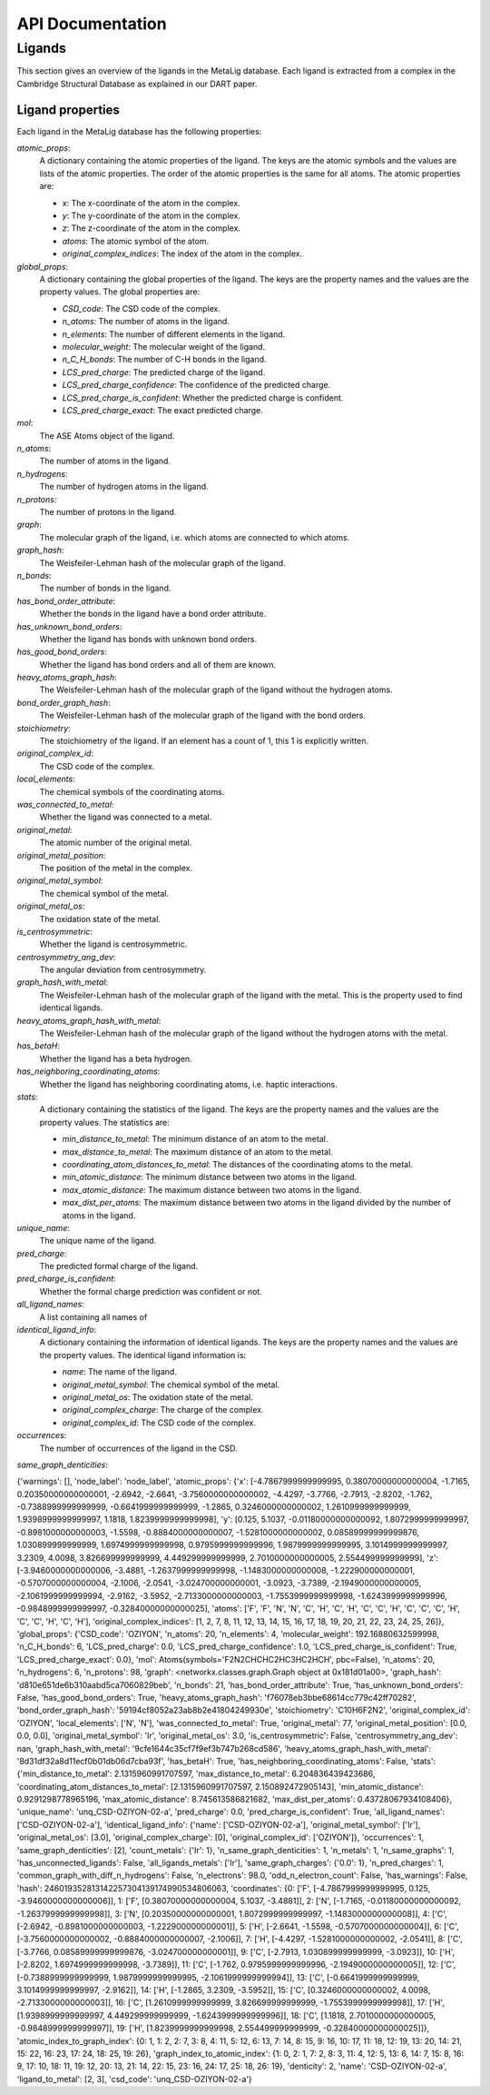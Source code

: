 API Documentation
=====================

Ligands
^^^^^^^^^

This section gives an overview of the ligands in the MetaLig database. Each ligand is extracted from a complex in the Cambridge Structural Database as explained in our DART paper.


Ligand properties
-----------------

Each ligand in the MetaLig database has the following properties:

`atomic_props`:
    A dictionary containing the atomic properties of the ligand. The keys are the atomic symbols and the values are lists of the atomic properties. The order of the atomic properties is the same for all atoms. The atomic properties are:

    - `x`: The x-coordinate of the atom in the complex.
    - `y`: The y-coordinate of the atom in the complex.
    - `z`: The z-coordinate of the atom in the complex.
    - `atoms`: The atomic symbol of the atom.
    - `original_complex_indices`: The index of the atom in the complex.

`global_props`:
    A dictionary containing the global properties of the ligand. The keys are the property names and the values are the property values. The global properties are:

    - `CSD_code`: The CSD code of the complex.
    - `n_atoms`: The number of atoms in the ligand.
    - `n_elements`: The number of different elements in the ligand.
    - `molecular_weight`: The molecular weight of the ligand.
    - `n_C_H_bonds`: The number of C-H bonds in the ligand.
    - `LCS_pred_charge`: The predicted charge of the ligand.
    - `LCS_pred_charge_confidence`: The confidence of the predicted charge.
    - `LCS_pred_charge_is_confident`: Whether the predicted charge is confident.
    - `LCS_pred_charge_exact`: The exact predicted charge.

`mol`:
    The ASE Atoms object of the ligand.

`n_atoms`:
    The number of atoms in the ligand.

`n_hydrogens`:
    The number of hydrogen atoms in the ligand.

`n_protons`:
    The number of protons in the ligand.

`graph`:
    The molecular graph of the ligand, i.e. which atoms are connected to which atoms.

`graph_hash`:
    The Weisfeiler-Lehman hash of the molecular graph of the ligand.

`n_bonds`:
    The number of bonds in the ligand.

`has_bond_order_attribute`:
    Whether the bonds in the ligand have a bond order attribute.

`has_unknown_bond_orders`:
    Whether the ligand has bonds with unknown bond orders.

`has_good_bond_orders`:
    Whether the ligand has bond orders and all of them are known.

`heavy_atoms_graph_hash`:
    The Weisfeiler-Lehman hash of the molecular graph of the ligand without the hydrogen atoms.

`bond_order_graph_hash`:
    The Weisfeiler-Lehman hash of the molecular graph of the ligand with the bond orders.

`stoichiometry`:
    The stoichiometry of the ligand. If an element has a count of 1, this 1 is explicitly written.

`original_complex_id`:
    The CSD code of the complex.

`local_elements`:
    The chemical symbols of the coordinating atoms.

`was_connected_to_metal`:
    Whether the ligand was connected to a metal.

`original_metal`:
    The atomic number of the original metal.

`original_metal_position`:
    The position of the metal in the complex.

`original_metal_symbol`:
    The chemical symbol of the metal.

`original_metal_os`:
    The oxidation state of the metal.

`is_centrosymmetric`:
    Whether the ligand is centrosymmetric.

`centrosymmetry_ang_dev`:
    The angular deviation from centrosymmetry.

`graph_hash_with_metal`:
    The Weisfeiler-Lehman hash of the molecular graph of the ligand with the metal. This is the property used to find identical ligands.

`heavy_atoms_graph_hash_with_metal`:
    The Weisfeiler-Lehman hash of the molecular graph of the ligand without the hydrogen atoms with the metal.

`has_betaH`:
    Whether the ligand has a beta hydrogen.

`has_neighboring_coordinating_atoms`:
    Whether the ligand has neighboring coordinating atoms, i.e. haptic interactions.

`stats`:
    A dictionary containing the statistics of the ligand. The keys are the property names and the values are the property values. The statistics are:

    - `min_distance_to_metal`: The minimum distance of an atom to the metal.
    - `max_distance_to_metal`: The maximum distance of an atom to the metal.
    - `coordinating_atom_distances_to_metal`: The distances of the coordinating atoms to the metal.
    - `min_atomic_distance`: The minimum distance between two atoms in the ligand.
    - `max_atomic_distance`: The maximum distance between two atoms in the ligand.
    - `max_dist_per_atoms`: The maximum distance between two atoms in the ligand divided by the number of atoms in the ligand.

`unique_name`:
    The unique name of the ligand.

`pred_charge`:
    The predicted formal charge of the ligand.

`pred_charge_is_confident`:
    Whether the formal charge prediction was confident or not.

`all_ligand_names`:
    A list containing all names of

`identical_ligand_info`:
    A dictionary containing the information of identical ligands. The keys are the property names and the values are the property values. The identical ligand information is:

    - `name`: The name of the ligand.
    - `original_metal_symbol`: The chemical symbol of the metal.
    - `original_metal_os`: The oxidation state of the metal.
    - `original_complex_charge`: The charge of the complex.
    - `original_complex_id`: The CSD code of the complex.

`occurrences`:
    The number of occurrences of the ligand in the CSD.

`same_graph_denticities`:
























{'warnings': [], 'node_label': 'node_label', 'atomic_props': {'x': [-4.7867999999999995, 0.38070000000000004, -1.7165, 0.20350000000000001, -2.6942, -2.6641, -3.7560000000000002, -4.4297, -3.7766, -2.7913, -2.8202, -1.762, -0.7388999999999999, -0.6641999999999999, -1.2865, 0.3246000000000002, 1.2610999999999999, 1.9398999999999997, 1.1818, 1.8239999999999998], 'y': [0.125, 5.1037, -0.01180000000000092, 1.8072999999999997, -0.8981000000000003, -1.5598, -0.8884000000000007, -1.5281000000000002, 0.08589999999999876, 1.030899999999999, 1.6974999999999998, 0.9795999999999996, 1.9879999999999995, 3.1014999999999997, 3.2309, 4.0098, 3.826699999999999, 4.449299999999999, 2.7010000000000005, 2.554499999999999], 'z': [-3.9460000000000006, -3.4881, -1.2637999999999998, -1.1483000000000008, -1.222900000000001, -0.5707000000000004, -2.1006, -2.0541, -3.024700000000001, -3.0923, -3.7389, -2.1949000000000005, -2.1061999999999994, -2.9162, -3.5952, -2.7133000000000003, -1.7553999999999998, -1.6243999999999996, -0.9848999999999997, -0.32840000000000025], 'atoms': ['F', 'F', 'N', 'N', 'C', 'H', 'C', 'H', 'C', 'C', 'H', 'C', 'C', 'C', 'H', 'C', 'C', 'H', 'C', 'H'], 'original_complex_indices': [1, 2, 7, 8, 11, 12, 13, 14, 15, 16, 17, 18, 19, 20, 21, 22, 23, 24, 25, 26]}, 'global_props': {'CSD_code': 'OZIYON', 'n_atoms': 20, 'n_elements': 4, 'molecular_weight': 192.16880632599998, 'n_C_H_bonds': 6, 'LCS_pred_charge': 0.0, 'LCS_pred_charge_confidence': 1.0, 'LCS_pred_charge_is_confident': True, 'LCS_pred_charge_exact': 0.0}, 'mol': Atoms(symbols='F2N2CHCHC2HC3HC2HCH', pbc=False), 'n_atoms': 20, 'n_hydrogens': 6, 'n_protons': 98, 'graph': <networkx.classes.graph.Graph object at 0x181d01a00>, 'graph_hash': 'd810e651de6b310aabd5ca7060829beb', 'n_bonds': 21, 'has_bond_order_attribute': True, 'has_unknown_bond_orders': False, 'has_good_bond_orders': True, 'heavy_atoms_graph_hash': 'f76078eb3bbe68614cc779c42ff70282', 'bond_order_graph_hash': '59194cf8052a23ab8b2e41804249930e', 'stoichiometry': 'C10H6F2N2', 'original_complex_id': 'OZIYON', 'local_elements': ['N', 'N'], 'was_connected_to_metal': True, 'original_metal': 77, 'original_metal_position': [0.0, 0.0, 0.0], 'original_metal_symbol': 'Ir', 'original_metal_os': 3.0, 'is_centrosymmetric': False, 'centrosymmetry_ang_dev': nan, 'graph_hash_with_metal': '9cfe1644c35cf7f9ef3b747b268cd586', 'heavy_atoms_graph_hash_with_metal': '8d31df32a8d11ecf0b01db06d7cba93f', 'has_betaH': True, 'has_neighboring_coordinating_atoms': False, 'stats': {'min_distance_to_metal': 2.1315960991707597, 'max_distance_to_metal': 6.204836439423686, 'coordinating_atom_distances_to_metal': [2.1315960991707597, 2.150892472905143], 'min_atomic_distance': 0.9291298778965196, 'max_atomic_distance': 8.745613586821682, 'max_dist_per_atoms': 0.43728067934108406}, 'unique_name': 'unq_CSD-OZIYON-02-a', 'pred_charge': 0.0, 'pred_charge_is_confident': True, 'all_ligand_names': ['CSD-OZIYON-02-a'], 'identical_ligand_info': {'name': ['CSD-OZIYON-02-a'], 'original_metal_symbol': ['Ir'], 'original_metal_os': [3.0], 'original_complex_charge': [0], 'original_complex_id': ['OZIYON']}, 'occurrences': 1, 'same_graph_denticities': [2], 'count_metals': {'Ir': 1}, 'n_same_graph_denticities': 1, 'n_metals': 1, 'n_same_graphs': 1, 'has_unconnected_ligands': False, 'all_ligands_metals': ['Ir'], 'same_graph_charges': {'0.0': 1}, 'n_pred_charges': 1, 'common_graph_with_diff_n_hydrogens': False, 'n_electrons': 98.0, 'odd_n_electron_count': False, 'has_warnings': False, 'hash': 246019352813142257304139174990534806063, 'coordinates': {0: ['F', [-4.7867999999999995, 0.125, -3.9460000000000006]], 1: ['F', [0.38070000000000004, 5.1037, -3.4881]], 2: ['N', [-1.7165, -0.01180000000000092, -1.2637999999999998]], 3: ['N', [0.20350000000000001, 1.8072999999999997, -1.1483000000000008]], 4: ['C', [-2.6942, -0.8981000000000003, -1.222900000000001]], 5: ['H', [-2.6641, -1.5598, -0.5707000000000004]], 6: ['C', [-3.7560000000000002, -0.8884000000000007, -2.1006]], 7: ['H', [-4.4297, -1.5281000000000002, -2.0541]], 8: ['C', [-3.7766, 0.08589999999999876, -3.024700000000001]], 9: ['C', [-2.7913, 1.030899999999999, -3.0923]], 10: ['H', [-2.8202, 1.6974999999999998, -3.7389]], 11: ['C', [-1.762, 0.9795999999999996, -2.1949000000000005]], 12: ['C', [-0.7388999999999999, 1.9879999999999995, -2.1061999999999994]], 13: ['C', [-0.6641999999999999, 3.1014999999999997, -2.9162]], 14: ['H', [-1.2865, 3.2309, -3.5952]], 15: ['C', [0.3246000000000002, 4.0098, -2.7133000000000003]], 16: ['C', [1.2610999999999999, 3.826699999999999, -1.7553999999999998]], 17: ['H', [1.9398999999999997, 4.449299999999999, -1.6243999999999996]], 18: ['C', [1.1818, 2.7010000000000005, -0.9848999999999997]], 19: ['H', [1.8239999999999998, 2.554499999999999, -0.32840000000000025]]}, 'atomic_index_to_graph_index': {0: 1, 1: 2, 2: 7, 3: 8, 4: 11, 5: 12, 6: 13, 7: 14, 8: 15, 9: 16, 10: 17, 11: 18, 12: 19, 13: 20, 14: 21, 15: 22, 16: 23, 17: 24, 18: 25, 19: 26}, 'graph_index_to_atomic_index': {1: 0, 2: 1, 7: 2, 8: 3, 11: 4, 12: 5, 13: 6, 14: 7, 15: 8, 16: 9, 17: 10, 18: 11, 19: 12, 20: 13, 21: 14, 22: 15, 23: 16, 24: 17, 25: 18, 26: 19}, 'denticity': 2, 'name': 'CSD-OZIYON-02-a', 'ligand_to_metal': [2, 3], 'csd_code': 'unq_CSD-OZIYON-02-a'}